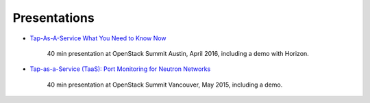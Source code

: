 =============
Presentations
=============

- `Tap-As-A-Service What You Need to Know Now
  <https://www.youtube.com/watch?v=rpIt9K2IsAc>`_

    40 min presentation at OpenStack Summit Austin, April 2016,
    including a demo with Horizon.

- `Tap-as-a-Service (TaaS): Port Monitoring for Neutron Networks
  <https://www.openstack.org/summit/vancouver-2015/summit-videos/presentation/tap-as-a-service-taas-port-monitoring-for-neutron-networks>`_

    40 min presentation at OpenStack Summit Vancouver, May 2015,
    including a demo.

